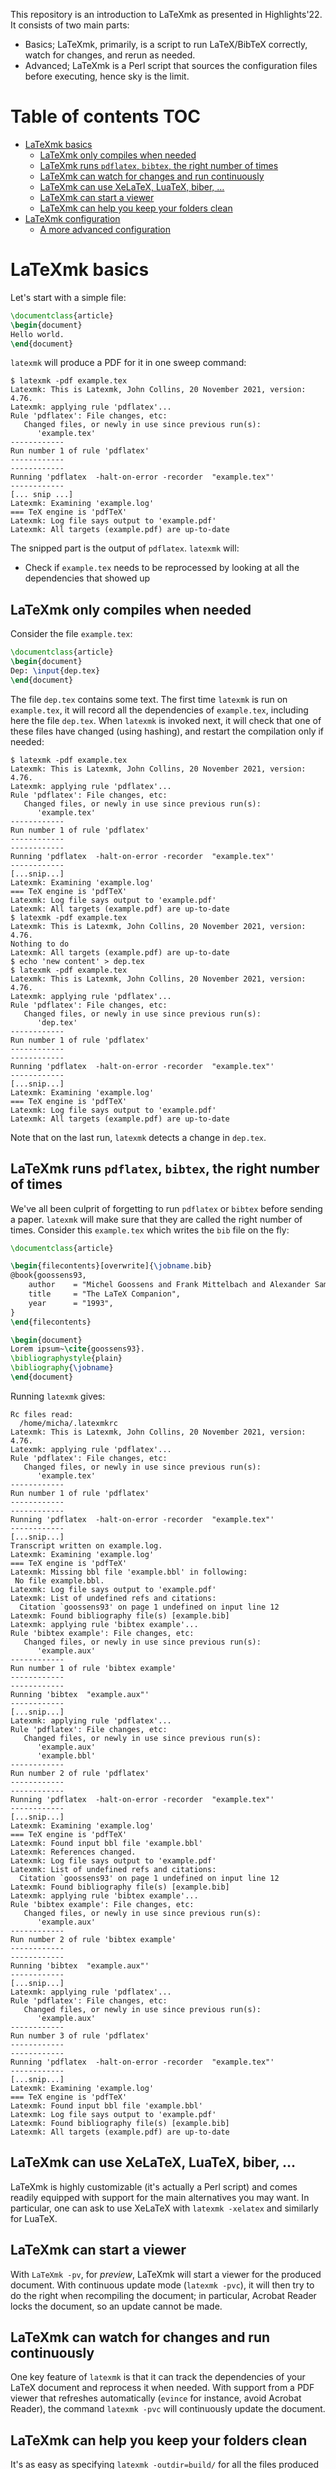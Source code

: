 #+OPTIONS: num:t

This repository is an introduction to LaTeXmk as presented in Highlights'22.  It
consists of two main parts:
- Basics; LaTeXmk, primarily, is a script to run LaTeX/BibTeX correctly, watch
  for changes, and rerun as needed.
- Advanced; LaTeXmk is a Perl script that sources the configuration files before
  executing, hence sky is the limit.


* Table of contents                                                   :TOC:
- [[#latexmk-basics][LaTeXmk basics]]
  - [[#latexmk-only-compiles-when-needed][LaTeXmk only compiles when needed]]
  - [[#latexmk-runs-pdflatex-bibtex-the-right-number-of-times][LaTeXmk runs =pdflatex=, =bibtex=, the right number of times]]
  - [[#latexmk-can-watch-for-changes-and-run-continuously][LaTeXmk can watch for changes and run continuously]]
  - [[#latexmk-can-use-xelatex-luatex-biber-][LaTeXmk can use XeLaTeX, LuaTeX, biber, ...]]
  - [[#latexmk-can-start-a-viewer][LaTeXmk can start a viewer]]
  - [[#latexmk-can-help-you-keep-your-folders-clean][LaTeXmk can help you keep your folders clean]]
- [[#latexmk-configuration][LaTeXmk configuration]]
  - [[#a-more-advanced-configuration][A more advanced configuration]]

* LaTeXmk basics

  Let's start with a simple file:
  #+begin_src LaTeX
\documentclass{article}
\begin{document}
Hello world.
\end{document}
  #+end_src

  =latexmk= will produce a PDF for it in one sweep command:
  #+begin_example
$ latexmk -pdf example.tex
Latexmk: This is Latexmk, John Collins, 20 November 2021, version: 4.76.
Latexmk: applying rule 'pdflatex'...
Rule 'pdflatex': File changes, etc:
   Changed files, or newly in use since previous run(s):
      'example.tex'
------------
Run number 1 of rule 'pdflatex'
------------
------------
Running 'pdflatex  -halt-on-error -recorder  "example.tex"'
------------
[... snip ...]
Latexmk: Examining 'example.log'
=== TeX engine is 'pdfTeX'
Latexmk: Log file says output to 'example.pdf'
Latexmk: All targets (example.pdf) are up-to-date
  #+end_example

  The snipped part is the output of =pdflatex=.  =latexmk= will:
  - Check if =example.tex= needs to be reprocessed by looking at all the
    dependencies that showed up


** LaTeXmk only compiles when needed

   Consider the file =example.tex=:
   #+begin_src LaTeX
     \documentclass{article}
     \begin{document}
     Dep: \input{dep.tex}
     \end{document}
   #+end_src
   The file =dep.tex= contains some text.  The first time =latexmk= is run on
   =example.tex=, it will record all the dependencies of =example.tex=,
   including here the file =dep.tex=.  When =latexmk= is invoked next, it will
   check that one of these files have changed (using hashing), and restart the
   compilation only if needed:

   #+begin_example
     $ latexmk -pdf example.tex
     Latexmk: This is Latexmk, John Collins, 20 November 2021, version: 4.76.
     Latexmk: applying rule 'pdflatex'...
     Rule 'pdflatex': File changes, etc:
        Changed files, or newly in use since previous run(s):
           'example.tex'
     ------------
     Run number 1 of rule 'pdflatex'
     ------------
     ------------
     Running 'pdflatex  -halt-on-error -recorder  "example.tex"'
     ------------
     [...snip...]
     Latexmk: Examining 'example.log'
     === TeX engine is 'pdfTeX'
     Latexmk: Log file says output to 'example.pdf'
     Latexmk: All targets (example.pdf) are up-to-date
     $ latexmk -pdf example.tex
     Latexmk: This is Latexmk, John Collins, 20 November 2021, version: 4.76.
     Nothing to do
     Latexmk: All targets (example.pdf) are up-to-date
     $ echo 'new content' > dep.tex
     $ latexmk -pdf example.tex
     Latexmk: This is Latexmk, John Collins, 20 November 2021, version: 4.76.
     Latexmk: applying rule 'pdflatex'...
     Rule 'pdflatex': File changes, etc:
        Changed files, or newly in use since previous run(s):
           'dep.tex'
     ------------
     Run number 1 of rule 'pdflatex'
     ------------
     ------------
     Running 'pdflatex  -halt-on-error -recorder  "example.tex"'
     ------------
     [...snip...]
     Latexmk: Examining 'example.log'
     === TeX engine is 'pdfTeX'
     Latexmk: Log file says output to 'example.pdf'
     Latexmk: All targets (example.pdf) are up-to-date
   #+end_example
   Note that on the last run, =latexmk= detects a change in =dep.tex=.

** LaTeXmk runs =pdflatex=, =bibtex=, the right number of times

   We've all been culprit of forgetting to run =pdflatex= or =bibtex= before
   sending a paper.  =latexmk= will make sure that they are called the right
   number of times.  Consider this =example.tex= which writes the =bib= file on
   the fly:
   #+begin_src latex
     \documentclass{article}

     \begin{filecontents}[overwrite]{\jobname.bib}
     @book{goossens93,
         author    = "Michel Goossens and Frank Mittelbach and Alexander Samarin",
         title     = "The LaTeX Companion",
         year      = "1993",
     }
     \end{filecontents}

     \begin{document}
     Lorem ipsum~\cite{goossens93}.
     \bibliographystyle{plain}
     \bibliography{\jobname} 
     \end{document}
   #+end_src

   Running =latexmk= gives:
   #+begin_example
     Rc files read:
       /home/micha/.latexmkrc
     Latexmk: This is Latexmk, John Collins, 20 November 2021, version: 4.76.
     Latexmk: applying rule 'pdflatex'...
     Rule 'pdflatex': File changes, etc:
        Changed files, or newly in use since previous run(s):
           'example.tex'
     ------------
     Run number 1 of rule 'pdflatex'
     ------------
     ------------
     Running 'pdflatex  -halt-on-error -recorder  "example.tex"'
     ------------
     [...snip...]
     Transcript written on example.log.
     Latexmk: Examining 'example.log'
     === TeX engine is 'pdfTeX'
     Latexmk: Missing bbl file 'example.bbl' in following:
      No file example.bbl.
     Latexmk: Log file says output to 'example.pdf'
     Latexmk: List of undefined refs and citations:
       Citation `goossens93' on page 1 undefined on input line 12
     Latexmk: Found bibliography file(s) [example.bib]
     Latexmk: applying rule 'bibtex example'...
     Rule 'bibtex example': File changes, etc:
        Changed files, or newly in use since previous run(s):
           'example.aux'
     ------------
     Run number 1 of rule 'bibtex example'
     ------------
     ------------
     Running 'bibtex  "example.aux"'
     ------------
     [...snip...]
     Latexmk: applying rule 'pdflatex'...
     Rule 'pdflatex': File changes, etc:
        Changed files, or newly in use since previous run(s):
           'example.aux'
           'example.bbl'
     ------------
     Run number 2 of rule 'pdflatex'
     ------------
     ------------
     Running 'pdflatex  -halt-on-error -recorder  "example.tex"'
     ------------
     [...snip...]
     Latexmk: Examining 'example.log'
     === TeX engine is 'pdfTeX'
     Latexmk: Found input bbl file 'example.bbl'
     Latexmk: References changed.
     Latexmk: Log file says output to 'example.pdf'
     Latexmk: List of undefined refs and citations:
       Citation `goossens93' on page 1 undefined on input line 12
     Latexmk: Found bibliography file(s) [example.bib]
     Latexmk: applying rule 'bibtex example'...
     Rule 'bibtex example': File changes, etc:
        Changed files, or newly in use since previous run(s):
           'example.aux'
     ------------
     Run number 2 of rule 'bibtex example'
     ------------
     ------------
     Running 'bibtex  "example.aux"'
     ------------
     [...snip...]
     Latexmk: applying rule 'pdflatex'...
     Rule 'pdflatex': File changes, etc:
        Changed files, or newly in use since previous run(s):
           'example.aux'
     ------------
     Run number 3 of rule 'pdflatex'
     ------------
     ------------
     Running 'pdflatex  -halt-on-error -recorder  "example.tex"'
     ------------
     [...snip...]
     Latexmk: Examining 'example.log'
     === TeX engine is 'pdfTeX'
     Latexmk: Found input bbl file 'example.bbl'
     Latexmk: Log file says output to 'example.pdf'
     Latexmk: Found bibliography file(s) [example.bib]
     Latexmk: All targets (example.pdf) are up-to-date
   #+end_example

** LaTeXmk can use XeLaTeX, LuaTeX, biber, ...

   LaTeXmk is highly customizable (it's actually a Perl script) and comes
   readily equipped with support for the main alternatives you may want.  In
   particular, one can ask to use XeLaTeX with =latexmk -xelatex= and similarly
   for LuaTeX.

** LaTeXmk can start a viewer

   With =LaTeXmk -pv=, for /preview/, LaTeXmk will start a viewer for the
   produced document.  With continuous update mode (=latexmk -pvc=), it  will
   then try to do the right when recompiling the document; in particular,
   Acrobat Reader locks the document, so an update cannot be made.

** LaTeXmk can watch for changes and run continuously

   One key feature of =latexmk= is that it can track the dependencies of your
   LaTeX document and reprocess it when needed.  With support from a PDF viewer
   that refreshes automatically (=evince= for instance, avoid Acrobat Reader),
   the command =latexmk -pvc= will continuously update the document.

** LaTeXmk can help you keep your folders clean

   It's as easy as specifying =latexmk -outdir=build/= for all the files
   produced by LaTeX/BibTeX to be neatly kept in one subfolder.  No more clutter
   in your source folder!

* LaTeXmk configuration

  After playing a bit with LaTeXmk, one may feel that the default options are
  not superbly convenient.  LaTeXmk reads its configuration files from
  home (=~/.latexmkrc=) and from the current directory (=./latexmkrc=).  The
  options are documented in [[https://www.mankier.com/1/latexmk][the man page]], are aplenty, and =latexmk= can also be
  extended using Perl; a whole new world.

  In my =~/.latexmkrc=, I have:

  #+begin_src perl
    $pdf_mode = 4;  # generate PDFs, use LuaLaTeX
    $clean_ext = 'vtc nav snm vrb';  # also clean those extensions when invoking latexmk -c
    @default_files = ('main.tex'); # the default is to process all .tex files
    $do_cd = 1; # this cds to the directory of the file before processing
    $lualatex = 'lualatex --shell-escape %O %S'; # allow shell escapes in lualatex, useful for producing figures on the fly
    $pdf_previewer = "start evince";
    $pdf_update_method = 0; # my viewer can update the file on its own
    push @ARGV, "-halt-on-error"; # stop processing at first error
  #+end_src

  As a result, in particular, when I run =latexmk -pvc=, this continuously
  compiles my file with LuaTeX and also starts a viewer with =evince=.

  Since any code in there is evaluated by LaTeXmk as Perl code, we can also add
  some customization that the authors didn't plan for.  For instance, this
  snippet puts the output of LaTeXmk in yellow, while the output of LaTeX/BibTeX
  is kept in white:
  #+begin_src perl
    ## Set the color of nonlatex outputs.
    use Term::ANSIColor;
    $color = 'yellow';
    print color($color);

    ## Copypasta of Run_msg from latexmk with colors
    {
        no warnings 'redefine';
        sub Run_msg {
            # Same as Run, but give message about my running
            print color('reset');
            warn_running( "Running '$_[0]'" );
            my ($pid, $return) = Run($_[0]);
            print color($color);
            return ($pid, $return);
        } #END Run_msg
    }
  #+end_src

** A more advanced configuration

   The file at [[https://github.com/michaelcadilhac/latexmkdemo/latexmkrc][the root of this repository]] contains a configuration that I
   integrate to any paper I write.  It expects the source files to be in the
   =src/= folder and extra files can be put in =lib/= or =img/=.  See the main
   file [[https://github.com/michaelcadilhac/latexmkdemo/src/main.tex][main.tex]] for example usage.

   I recommend you read the configuration file and take inspiration of some of
   the features therein, so that you can customize your own.  The main features
   of this configuration are as follows:

   - =latexmk @file= will process the file =src/file.tex=, putting all the
     produced files, including the PDF, in the =_build/= folder.
   - =latexmk @list= prints all the possible targets (i.e., files in =src/= with
     a =documentclass=).
   - ~latexmk @file.xyz=value~ creates a PDF ~_build/file.xyz=value.pdf~ which
     is =src/file.tex= evaluated with =value= accessible as
     =\pgfkeysvalueof{/vars/xyz}=.  This is useful when using the same TeX file
     for different configurations.  I use that for exams (a variable indicates
     which file contains the multiple-choice questions and I have a handful of
     different randomizations of them) and for mailing (whether it be "Dear
     =NAME=" or a whole paragraph that depends on =NAME=:
     #+begin_src LaTeX
       \def\name{\pgfkeysvalueof{/vars/name}}

       Dear \name,

       \ifnum\pdfstrcmp{\name}{Paul Erdös}=0
         I admire your work very much.
       \else
         Your work definitely exists.
       \fi
     #+end_src
   - Files with the suffix =.org= (in Org-mode) are automagically converted to a
     TeX file using Babel tangling --- this is an example of custom dependency a
     la Makefile.  See the example file [[https://github.com/michaelcadilhac/latexmkdemo/src/define.org][define.org]] which gets compiled to
     [[https://github.com/michaelcadilhac/latexmkdemo/src/define.orgtex][define.orgtex]], in turn included in [[https://github.com/michaelcadilhac/latexmkdemo/src/main.tex][main.tex]].
   - Most of the above is accomplished with a bit of Perl within LaTeXmk's
     configuration file and by evaluating a /different/ TeX file that will
     =\input= the original TeX file.  This further allows to add anything as a
     preamble, including the treatment of "variables".  Similarly, before
     processing any file, Lua code can be executed.  For example, this can
     install a LuaTeX preprocessor in order to modify the input file.  [[https://github.com/michaelcadilhac/latexmkdemo/lib/verbatim.lua][In the
     example given]], any group of lines that is prefixed with =>= is inserted in
     a =verbatim= environment.  Again, using LuaTeX, sky's the limit.
     
